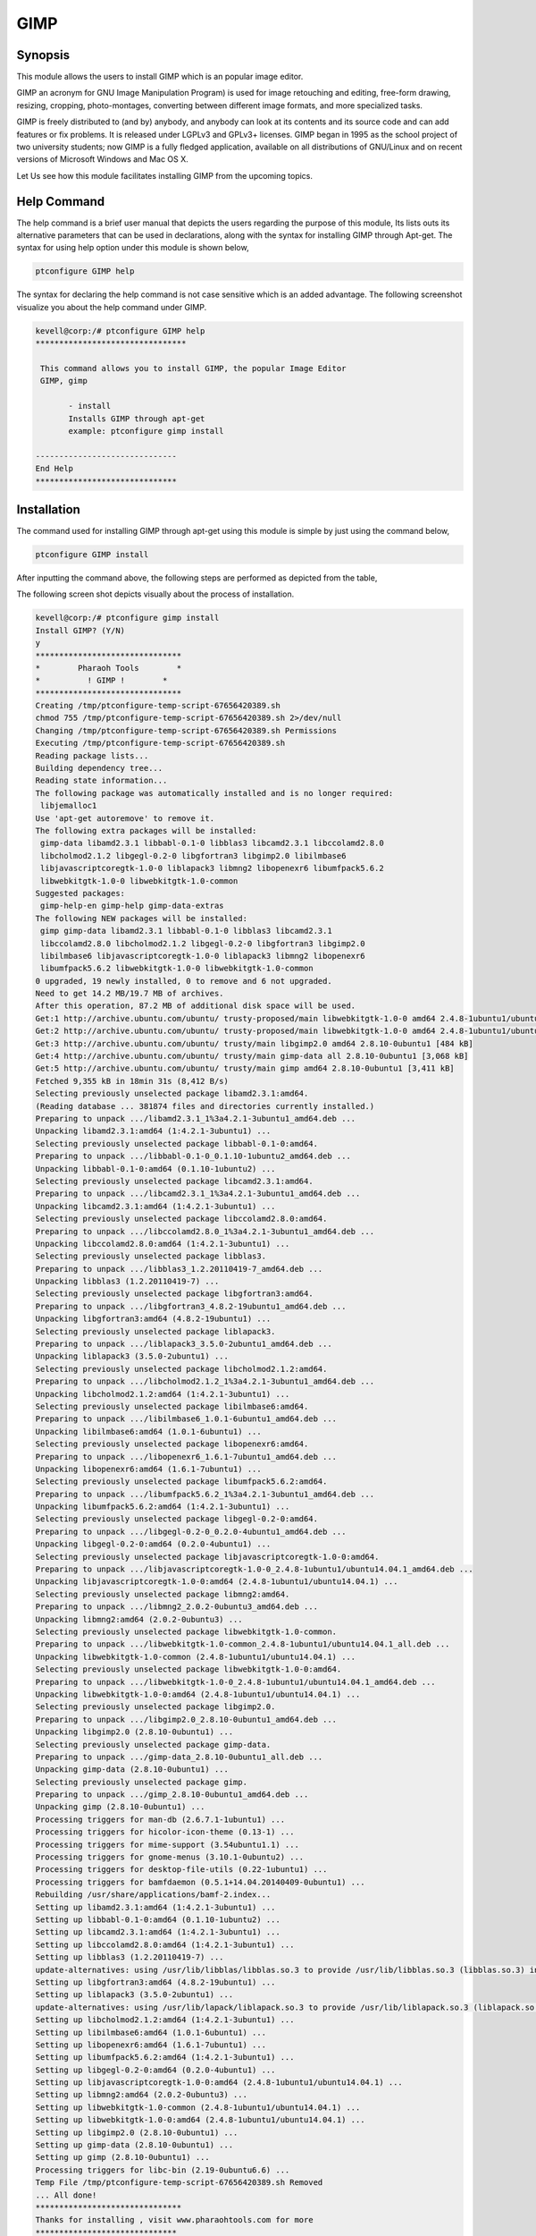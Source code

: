 =======
GIMP
=======


Synopsis
-----------

This module allows the users to install GIMP which is an popular image editor. 

GIMP an acronym for GNU Image Manipulation Program) is used for image retouching and editing, free-form drawing, resizing, cropping, photo-montages, converting between different image formats, and more specialized tasks.

GIMP is freely distributed to (and by) anybody, and anybody can look at its contents and its source code and can add features or fix problems. It is released under LGPLv3 and GPLv3+ licenses. GIMP began in 1995 as the school project of two university students; now GIMP is a fully fledged application, available on all distributions of GNU/Linux and on recent versions of Microsoft Windows and Mac OS X.

Let Us see how this module facilitates installing GIMP from the upcoming topics.


Help Command
-------------------

The help command is a brief user manual that depicts the users regarding the purpose of this module, Its lists outs its alternative parameters that can be used in declarations, along with the syntax for installing GIMP through Apt-get. The syntax for using help option under this module is shown below,

.. code-block:: bash

	ptconfigure GIMP help


The syntax for declaring the help command is not case sensitive which is an added advantage. The following screenshot visualize you about the help command under GIMP.


.. code-block:: bash


 kevell@corp:/# ptconfigure GIMP help 
 ******************************** 

  This command allows you to install GIMP, the popular Image Editor 
  GIMP, gimp 

        - install 
        Installs GIMP through apt-get 
        example: ptconfigure gimp install 

 ------------------------------ 
 End Help 
 ****************************** 

Installation
--------------

The command used for installing GIMP through apt-get using this module is simple by just using the command below,

.. code-block:: bash

	ptconfigure GIMP install

After inputting the command above, the following steps are performed as depicted from the table,

.. cssclass:: table-bordered

 +---------------------------+------------------------------------+---------------+------------------------------------------+
 | Parameters		     | Alternative Parameters             | Options       | Comment                                  |
 +===========================+====================================+===============+==========================================+
 |GIMP Install? (Y/N)        | Instead of GIMP we can use         | Y(Yes)        | If the user wish to proceed installation |
 |                           | gimp also.                         |               | , they can input as Y.                   |
 +---------------------------+------------------------------------+---------------+------------------------------------------+
 |GIMP Install? (Y/N)        | Instead of GIMP we can use         | N(No)         | If the user wish to quit installation,   |
 |                           | gimp also.                         |               | they can input as N.|                    |
 +---------------------------+------------------------------------+---------------+------------------------------------------+



The following screen shot depicts visually about the process of installation.

.. code-block:: bash


 kevell@corp:/# ptconfigure gimp install 
 Install GIMP? (Y/N) 
 y 
 ******************************* 
 *        Pharaoh Tools        * 
 *          ! GIMP !        * 
 ******************************* 
 Creating /tmp/ptconfigure-temp-script-67656420389.sh 
 chmod 755 /tmp/ptconfigure-temp-script-67656420389.sh 2>/dev/null 
 Changing /tmp/ptconfigure-temp-script-67656420389.sh Permissions 
 Executing /tmp/ptconfigure-temp-script-67656420389.sh 
 Reading package lists... 
 Building dependency tree... 
 Reading state information... 
 The following package was automatically installed and is no longer required: 
  libjemalloc1 
 Use 'apt-get autoremove' to remove it. 
 The following extra packages will be installed: 
  gimp-data libamd2.3.1 libbabl-0.1-0 libblas3 libcamd2.3.1 libccolamd2.8.0 
  libcholmod2.1.2 libgegl-0.2-0 libgfortran3 libgimp2.0 libilmbase6 
  libjavascriptcoregtk-1.0-0 liblapack3 libmng2 libopenexr6 libumfpack5.6.2 
  libwebkitgtk-1.0-0 libwebkitgtk-1.0-common 
 Suggested packages: 
  gimp-help-en gimp-help gimp-data-extras 
 The following NEW packages will be installed: 
  gimp gimp-data libamd2.3.1 libbabl-0.1-0 libblas3 libcamd2.3.1 
  libccolamd2.8.0 libcholmod2.1.2 libgegl-0.2-0 libgfortran3 libgimp2.0 
  libilmbase6 libjavascriptcoregtk-1.0-0 liblapack3 libmng2 libopenexr6 
  libumfpack5.6.2 libwebkitgtk-1.0-0 libwebkitgtk-1.0-common 
 0 upgraded, 19 newly installed, 0 to remove and 6 not upgraded. 
 Need to get 14.2 MB/19.7 MB of archives. 
 After this operation, 87.2 MB of additional disk space will be used. 
 Get:1 http://archive.ubuntu.com/ubuntu/ trusty-proposed/main libwebkitgtk-1.0-0 amd64 2.4.8-1ubuntu1/ubuntu14.04.1 [7,224 kB] 
 Get:2 http://archive.ubuntu.com/ubuntu/ trusty-proposed/main libwebkitgtk-1.0-0 amd64 2.4.8-1ubuntu1/ubuntu14.04.1 [7,224 kB] 
 Get:3 http://archive.ubuntu.com/ubuntu/ trusty/main libgimp2.0 amd64 2.8.10-0ubuntu1 [484 kB] 
 Get:4 http://archive.ubuntu.com/ubuntu/ trusty/main gimp-data all 2.8.10-0ubuntu1 [3,068 kB] 
 Get:5 http://archive.ubuntu.com/ubuntu/ trusty/main gimp amd64 2.8.10-0ubuntu1 [3,411 kB] 
 Fetched 9,355 kB in 18min 31s (8,412 B/s) 
 Selecting previously unselected package libamd2.3.1:amd64. 
 (Reading database ... 381874 files and directories currently installed.) 
 Preparing to unpack .../libamd2.3.1_1%3a4.2.1-3ubuntu1_amd64.deb ... 
 Unpacking libamd2.3.1:amd64 (1:4.2.1-3ubuntu1) ... 
 Selecting previously unselected package libbabl-0.1-0:amd64. 
 Preparing to unpack .../libbabl-0.1-0_0.1.10-1ubuntu2_amd64.deb ... 
 Unpacking libbabl-0.1-0:amd64 (0.1.10-1ubuntu2) ... 
 Selecting previously unselected package libcamd2.3.1:amd64. 
 Preparing to unpack .../libcamd2.3.1_1%3a4.2.1-3ubuntu1_amd64.deb ... 
 Unpacking libcamd2.3.1:amd64 (1:4.2.1-3ubuntu1) ... 
 Selecting previously unselected package libccolamd2.8.0:amd64. 
 Preparing to unpack .../libccolamd2.8.0_1%3a4.2.1-3ubuntu1_amd64.deb ... 
 Unpacking libccolamd2.8.0:amd64 (1:4.2.1-3ubuntu1) ... 
 Selecting previously unselected package libblas3. 
 Preparing to unpack .../libblas3_1.2.20110419-7_amd64.deb ... 
 Unpacking libblas3 (1.2.20110419-7) ... 
 Selecting previously unselected package libgfortran3:amd64. 
 Preparing to unpack .../libgfortran3_4.8.2-19ubuntu1_amd64.deb ... 
 Unpacking libgfortran3:amd64 (4.8.2-19ubuntu1) ... 
 Selecting previously unselected package liblapack3. 
 Preparing to unpack .../liblapack3_3.5.0-2ubuntu1_amd64.deb ... 
 Unpacking liblapack3 (3.5.0-2ubuntu1) ... 
 Selecting previously unselected package libcholmod2.1.2:amd64. 
 Preparing to unpack .../libcholmod2.1.2_1%3a4.2.1-3ubuntu1_amd64.deb ... 
 Unpacking libcholmod2.1.2:amd64 (1:4.2.1-3ubuntu1) ... 
 Selecting previously unselected package libilmbase6:amd64. 
 Preparing to unpack .../libilmbase6_1.0.1-6ubuntu1_amd64.deb ... 
 Unpacking libilmbase6:amd64 (1.0.1-6ubuntu1) ... 
 Selecting previously unselected package libopenexr6:amd64. 
 Preparing to unpack .../libopenexr6_1.6.1-7ubuntu1_amd64.deb ... 
 Unpacking libopenexr6:amd64 (1.6.1-7ubuntu1) ... 
 Selecting previously unselected package libumfpack5.6.2:amd64. 
 Preparing to unpack .../libumfpack5.6.2_1%3a4.2.1-3ubuntu1_amd64.deb ... 
 Unpacking libumfpack5.6.2:amd64 (1:4.2.1-3ubuntu1) ... 
 Selecting previously unselected package libgegl-0.2-0:amd64. 
 Preparing to unpack .../libgegl-0.2-0_0.2.0-4ubuntu1_amd64.deb ... 
 Unpacking libgegl-0.2-0:amd64 (0.2.0-4ubuntu1) ... 
 Selecting previously unselected package libjavascriptcoregtk-1.0-0:amd64. 
 Preparing to unpack .../libjavascriptcoregtk-1.0-0_2.4.8-1ubuntu1/ubuntu14.04.1_amd64.deb ... 
 Unpacking libjavascriptcoregtk-1.0-0:amd64 (2.4.8-1ubuntu1/ubuntu14.04.1) ... 
 Selecting previously unselected package libmng2:amd64. 
 Preparing to unpack .../libmng2_2.0.2-0ubuntu3_amd64.deb ... 
 Unpacking libmng2:amd64 (2.0.2-0ubuntu3) ... 
 Selecting previously unselected package libwebkitgtk-1.0-common. 
 Preparing to unpack .../libwebkitgtk-1.0-common_2.4.8-1ubuntu1/ubuntu14.04.1_all.deb ... 
 Unpacking libwebkitgtk-1.0-common (2.4.8-1ubuntu1/ubuntu14.04.1) ... 
 Selecting previously unselected package libwebkitgtk-1.0-0:amd64. 
 Preparing to unpack .../libwebkitgtk-1.0-0_2.4.8-1ubuntu1/ubuntu14.04.1_amd64.deb ... 
 Unpacking libwebkitgtk-1.0-0:amd64 (2.4.8-1ubuntu1/ubuntu14.04.1) ... 
 Selecting previously unselected package libgimp2.0. 
 Preparing to unpack .../libgimp2.0_2.8.10-0ubuntu1_amd64.deb ... 
 Unpacking libgimp2.0 (2.8.10-0ubuntu1) ... 
 Selecting previously unselected package gimp-data. 
 Preparing to unpack .../gimp-data_2.8.10-0ubuntu1_all.deb ... 
 Unpacking gimp-data (2.8.10-0ubuntu1) ... 
 Selecting previously unselected package gimp. 
 Preparing to unpack .../gimp_2.8.10-0ubuntu1_amd64.deb ... 
 Unpacking gimp (2.8.10-0ubuntu1) ... 
 Processing triggers for man-db (2.6.7.1-1ubuntu1) ... 
 Processing triggers for hicolor-icon-theme (0.13-1) ... 
 Processing triggers for mime-support (3.54ubuntu1.1) ... 
 Processing triggers for gnome-menus (3.10.1-0ubuntu2) ... 
 Processing triggers for desktop-file-utils (0.22-1ubuntu1) ... 
 Processing triggers for bamfdaemon (0.5.1+14.04.20140409-0ubuntu1) ... 
 Rebuilding /usr/share/applications/bamf-2.index... 
 Setting up libamd2.3.1:amd64 (1:4.2.1-3ubuntu1) ... 
 Setting up libbabl-0.1-0:amd64 (0.1.10-1ubuntu2) ... 
 Setting up libcamd2.3.1:amd64 (1:4.2.1-3ubuntu1) ... 
 Setting up libccolamd2.8.0:amd64 (1:4.2.1-3ubuntu1) ... 
 Setting up libblas3 (1.2.20110419-7) ... 
 update-alternatives: using /usr/lib/libblas/libblas.so.3 to provide /usr/lib/libblas.so.3 (libblas.so.3) in auto mode 
 Setting up libgfortran3:amd64 (4.8.2-19ubuntu1) ... 
 Setting up liblapack3 (3.5.0-2ubuntu1) ... 
 update-alternatives: using /usr/lib/lapack/liblapack.so.3 to provide /usr/lib/liblapack.so.3 (liblapack.so.3) in auto mode 
 Setting up libcholmod2.1.2:amd64 (1:4.2.1-3ubuntu1) ... 
 Setting up libilmbase6:amd64 (1.0.1-6ubuntu1) ... 
 Setting up libopenexr6:amd64 (1.6.1-7ubuntu1) ... 
 Setting up libumfpack5.6.2:amd64 (1:4.2.1-3ubuntu1) ... 
 Setting up libgegl-0.2-0:amd64 (0.2.0-4ubuntu1) ... 
 Setting up libjavascriptcoregtk-1.0-0:amd64 (2.4.8-1ubuntu1/ubuntu14.04.1) ... 
 Setting up libmng2:amd64 (2.0.2-0ubuntu3) ... 
 Setting up libwebkitgtk-1.0-common (2.4.8-1ubuntu1/ubuntu14.04.1) ... 
 Setting up libwebkitgtk-1.0-0:amd64 (2.4.8-1ubuntu1/ubuntu14.04.1) ... 
 Setting up libgimp2.0 (2.8.10-0ubuntu1) ... 
 Setting up gimp-data (2.8.10-0ubuntu1) ... 
 Setting up gimp (2.8.10-0ubuntu1) ... 
 Processing triggers for libc-bin (2.19-0ubuntu6.6) ... 
 Temp File /tmp/ptconfigure-temp-script-67656420389.sh Removed 
 ... All done! 
 ******************************* 
 Thanks for installing , visit www.pharaohtools.com for more 
 ****************************** 

 Single App Installer: 
 -------------------------------------------- 
 GIMP: Success 
 ------------------------------ 
 Installer Finished 
 ******************************  




Benefits
----------

* The parameters used declaring help and other different features of apt are not case-sensitive.
* It is well-to-do in both Cent os and as well as in Ubuntu.


GIMP also provides 'smart' tools that use a more complex algorithm to do things that otherwise would be time consuming or impossible. These include a:

* Clone tool, which copies pixels using a brush
* Healing brush, which copies pixels from an area and corrects tone and color
* Perspective clone tool, which works like the clone tool but corrects for distance changes
* Blur and sharpen tool blurs and sharpens using a brush
* Dodge and burn tool is a brush that makes target pixels lighter (dodges) or darker (burns)


GIMP transform tools include:

* Align
* Move
* Crop
* Rotate
* Scale
* Shear
* Perspective
* Flip

